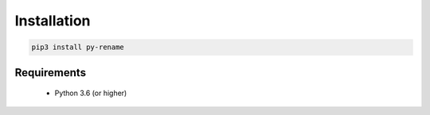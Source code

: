 Installation
==============

.. code:: python

    pip3 install py-rename

Requirements
-------------
    * Python 3.6 (or higher)